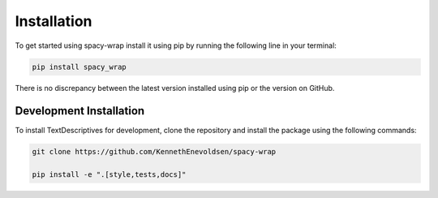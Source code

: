Installation
==================
To get started using spacy-wrap install it using pip by running the following line in your terminal:

.. code-block:: bash

   pip install spacy_wrap


There is no discrepancy between the latest version installed using pip or the version on GitHub.

Development Installation
^^^^^^^^^^^^^^^^^^^^^^^^^

To install TextDescriptives for development, clone the repository and install the
package using the following commands:

.. code-block::

   git clone https://github.com/KennethEnevoldsen/spacy-wrap

   pip install -e ".[style,tests,docs]"